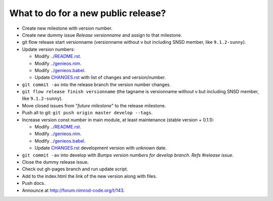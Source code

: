What to do for a new public release?
====================================

* Create new milestone with version number.
* Create new dummy issue *Release versionname* and assign to that milestone.
* git flow release start versionname (versionname without v but including SNSD
  member, like ``9.1.2-sunny``).
* Update version numbers:

  * Modify `../README.rst <../README.rst>`_.
  * Modify `../genieos.nim <../genieos.nim>`_.
  * Modify `../genieos.babel <../genieos.babel>`_.
  * Update `CHANGES.rst <CHANGES.rst>`_ with list of changes and
    version/number.

* ``git commit -av`` into the release branch the version number changes.
* ``git flow release finish versionname`` (the tagname is versionname without v
  but including SNSD member, like ``9.1.2-sunny``).
* Move closed issues from "*future milestone*" to the release milestone.
* Push all to git: ``git push origin master develop --tags``.
* Increase version const number in main module, at least maintenance (stable
  version + 0.1.1):

  * Modify `../README.rst <../README.rst>`_.
  * Modify `../genieos.nim <../genieos.nim>`_.
  * Modify `../genieos.babel <../genieos.babel>`_.
  * Update `CHANGES.rst <CHANGES.rst>`_ development version with unknown date.

* ``git commit -av`` into develop with *Bumps version numbers for develop
  branch. Refs #release issue*.
* Close the dummy release issue.
* Check out gh-pages branch and run update script.
* Add to the index.html the link of the new version along with files.
* Push docs.
* Announce at http://forum.nimrod-code.org/t/143.
